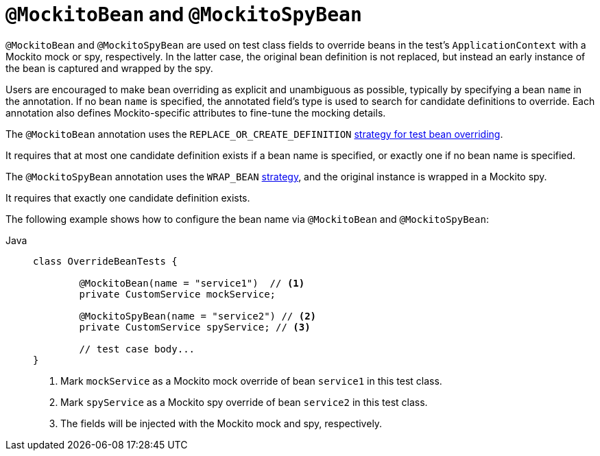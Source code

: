 [[spring-testing-annotation-beanoverriding-mockitobean]]
= `@MockitoBean` and `@MockitoSpyBean`

`@MockitoBean` and `@MockitoSpyBean` are used on test class fields to override beans in
the test's `ApplicationContext` with a Mockito mock or spy, respectively. In the latter
case, the original bean definition is not replaced, but instead an early instance of the
bean is captured and wrapped by the spy.

Users are encouraged to make bean overriding as explicit and unambiguous as possible,
typically by specifying a bean `name` in the annotation.
If no bean `name` is specified, the annotated field's type is used to search for candidate
definitions to override.
Each annotation also defines Mockito-specific attributes to fine-tune the mocking details.

The `@MockitoBean` annotation uses the `REPLACE_OR_CREATE_DEFINITION`
xref:testing/testcontext-framework/bean-overriding.adoc#testcontext-bean-overriding-custom[strategy for test bean overriding].

It requires that at most one candidate definition exists if a bean name is specified,
or exactly one if no bean name is specified.

The `@MockitoSpyBean` annotation uses the `WRAP_BEAN`
xref:testing/testcontext-framework/bean-overriding.adoc#testcontext-bean-overriding-custom[strategy],
and the original instance is wrapped in a Mockito spy.

It requires that exactly one candidate definition exists.

The following example shows how to configure the bean name via `@MockitoBean` and
`@MockitoSpyBean`:

[tabs]
======
Java::
+
[source,java,indent=0,subs="verbatim,quotes",role="primary"]
----
	class OverrideBeanTests {

		@MockitoBean(name = "service1")  // <1>
		private CustomService mockService;

		@MockitoSpyBean(name = "service2") // <2>
		private CustomService spyService; // <3>

		// test case body...
	}
----
<1> Mark `mockService` as a Mockito mock override of bean `service1` in this test class.
<2> Mark `spyService` as a Mockito spy override of bean `service2` in this test class.
<3> The fields will be injected with the Mockito mock and spy, respectively.
======

